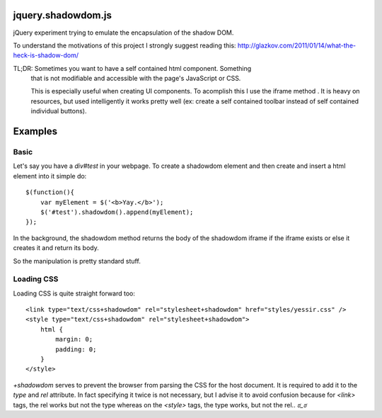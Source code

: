 jquery.shadowdom.js
===================

jQuery experiment trying to emulate the encapsulation of the shadow DOM.

To understand the motivations of this project I strongly suggest reading
this: http://glazkov.com/2011/01/14/what-the-heck-is-shadow-dom/

TL;DR: Sometimes you want to have a self contained html component. Something
       that is not modifiable and accessible with the page's JavaScript or CSS.
       
       This is especially useful when creating UI components. To acomplish this I 
       use the iframe method . It is heavy on resources, but used intelligently
       it works pretty well (ex: create a self contained toolbar instead of self 
       contained individual buttons).


Examples
========

Basic
^^^^^

Let's say you have a `div#test` in your webpage. To create a shadowdom element and
then create and insert a html element into it simple do::

    $(function(){
        var myElement = $('<b>Yay.</b>');
        $('#test').shadowdom().append(myElement);
    });

In the background, the shadowdom method returns the body of the shadowdom iframe
if the iframe exists or else it creates it and return its body.

So the manipulation is pretty standard stuff.

Loading CSS
^^^^^^^^^^^

Loading CSS is quite straight forward too::


    <link type="text/css+shadowdom" rel="stylesheet+shadowdom" href="styles/yessir.css" />
    <style type="text/css+shadowdom" rel="stylesheet+shadowdom">
        html {
            margin: 0;
            padding: 0;
        }
    </style>

`+shadowdom` serves to prevent the browser from parsing the CSS for the host document.
It is required to add it to the `type` and `rel` attribute. In fact specifying it twice
is not necessary, but I advise it to avoid confusion because for `<link>` tags, the rel 
works but not the type whereas on the `<style>` tags, the type works, but not the rel.. `ಠ_ಠ`
